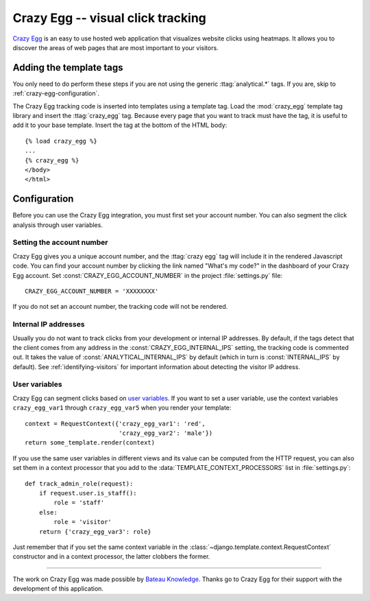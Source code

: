 ==================================
Crazy Egg -- visual click tracking
==================================

`Crazy Egg`_ is an easy to use hosted web application that visualizes
website clicks using heatmaps.  It allows you to discover the areas of
web pages that are most important to your visitors.

.. _`Crazy Egg`: http://www.crazyegg.com/


.. crazy-egg-installation:

Adding the template tags
========================

You only need to do perform these steps if you are not using the
generic :ttag:`analytical.*` tags.  If you are, skip to
:ref:`crazy-egg-configuration`.

The Crazy Egg tracking code is inserted into templates using a template
tag.  Load the :mod:`crazy_egg` template tag library and insert the
:ttag:`crazy_egg` tag.  Because every page that you want to track must
have the tag, it is useful to add it to your base template.  Insert
the tag at the bottom of the HTML body::

    {% load crazy_egg %}
    ...
    {% crazy_egg %}
    </body>
    </html>


.. _crazy-egg-configuration:

Configuration
=============

Before you can use the Crazy Egg integration, you must first set your
account number.  You can also segment the click analysis through user
variables.


.. _crazy-egg-account-number:

Setting the account number
--------------------------

Crazy Egg gives you a unique account number, and the :ttag:`crazy egg`
tag will include it in the rendered Javascript code. You can find your
account number by clicking the link named "What's my code?" in the
dashboard of your Crazy Egg account.  Set
:const:`CRAZY_EGG_ACCOUNT_NUMBER` in the project :file:`settings.py`
file::

    CRAZY_EGG_ACCOUNT_NUMBER = 'XXXXXXXX'

If you do not set an account number, the tracking code will not be
rendered.


.. _crazy-egg-internal-ips:

Internal IP addresses
---------------------

Usually you do not want to track clicks from your development or
internal IP addresses.  By default, if the tags detect that the client
comes from any address in the :const:`CRAZY_EGG_INTERNAL_IPS` setting,
the tracking code is commented out.  It takes the value of
:const:`ANALYTICAL_INTERNAL_IPS` by default (which in turn is
:const:`INTERNAL_IPS` by default).  See :ref:`identifying-visitors` for
important information about detecting the visitor IP address.


.. _crazy-egg-uservars:

User variables
--------------

Crazy Egg can segment clicks based on `user variables`_.  If you want to
set a user variable, use the context variables ``crazy_egg_var1``
through ``crazy_egg_var5`` when you render your template::

    context = RequestContext({'crazy_egg_var1': 'red',
                              'crazy_egg_var2': 'male'})
    return some_template.render(context)

If you use the same user variables in different views and its value can
be computed from the HTTP request, you can also set them in a context
processor that you add to the :data:`TEMPLATE_CONTEXT_PROCESSORS` list
in :file:`settings.py`::

    def track_admin_role(request):
        if request.user.is_staff():
            role = 'staff'
        else:
            role = 'visitor'
        return {'crazy_egg_var3': role}

Just remember that if you set the same context variable in the
:class:`~django.template.context.RequestContext` constructor and in a
context processor, the latter clobbers the former.

.. _`user variables`: https://www.crazyegg.com/help/Setting_Up_A_Page_to_Track/How_do_I_set_the_values_of_User_Var_1_User_Var_2_etc_in_the_confetti_and_overlay_views/


----

The work on Crazy Egg was made possible by `Bateau Knowledge`_. Thanks
go to Crazy Egg for their support with the development of this
application.

.. _`Bateau Knowledge`: http://www.bateauknowledge.nl/

